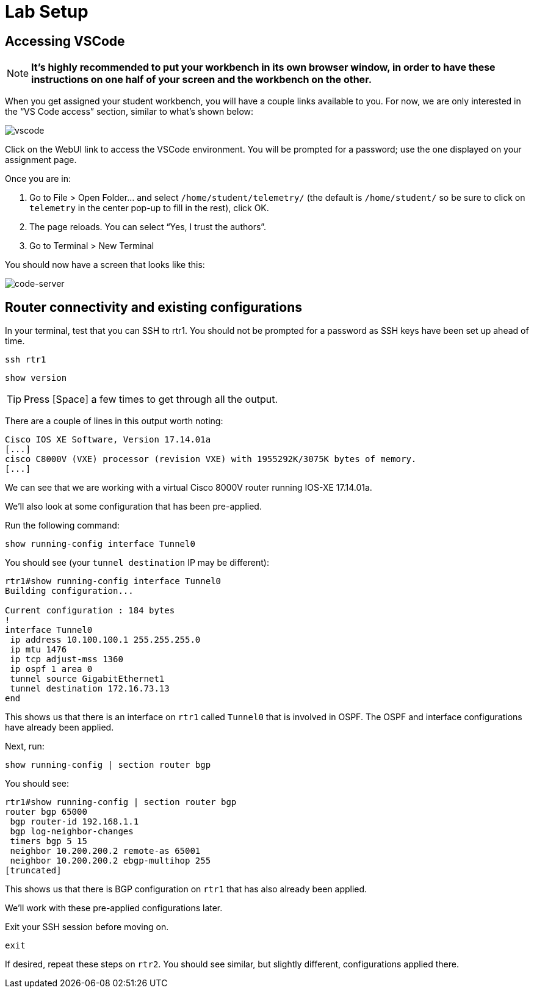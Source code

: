 = Lab Setup

[#codeserver]
== Accessing VSCode

NOTE: *It's highly recommended to put your workbench in its own browser window, in order to have these instructions on one half of your screen and the workbench on the other.*

When you get assigned your student workbench, you will have a couple links available to you. For now, we are only interested in the “VS Code access” section, similar to what's shown below:

image::0_vscode.png[vscode]

Click on the WebUI link to access the VSCode environment. You will be prompted for a password; use the one displayed on your assignment page.

Once you are in:

1. Go to File > Open Folder… and select `/home/student/telemetry/` (the default is `/home/student/` so be sure to click on `telemetry` in the center pop-up to fill in the rest), click OK.  
2. The page reloads. You can select “Yes, I trust the authors”.  
3. Go to Terminal > New Terminal

You should now have a screen that looks like this: 

image::1_code-server.png[code-server]

[#connect]
== Router connectivity and existing configurations

In your terminal, test that you can SSH to rtr1. You should not be prompted for a password as SSH keys have been set up ahead of time.

[source,bash,role=execute]
----
ssh rtr1
----

[source,bash,role=execute]
----
show version
----

TIP: Press [Space] a few times to get through all the output.

There are a couple of lines in this output worth noting:

[source]
----
Cisco IOS XE Software, Version 17.14.01a
[...]
cisco C8000V (VXE) processor (revision VXE) with 1955292K/3075K bytes of memory.
[...]
----

We can see that we are working with a virtual Cisco 8000V router running IOS-XE 17.14.01a.

We'll also look at some configuration that has been pre-applied.

Run the following command:
[source,role=execute]
----
show running-config interface Tunnel0
----

You should see (your `tunnel destination` IP may be different):
[source]
----
rtr1#show running-config interface Tunnel0
Building configuration...

Current configuration : 184 bytes
!
interface Tunnel0
 ip address 10.100.100.1 255.255.255.0
 ip mtu 1476
 ip tcp adjust-mss 1360
 ip ospf 1 area 0
 tunnel source GigabitEthernet1
 tunnel destination 172.16.73.13
end
----

This shows us that there is an interface on `rtr1` called `Tunnel0` that is involved in OSPF. The OSPF and interface configurations have already been applied.

Next, run:
[source,role=execute]
----
show running-config | section router bgp
----

You should see:

[source]
----
rtr1#show running-config | section router bgp
router bgp 65000
 bgp router-id 192.168.1.1
 bgp log-neighbor-changes
 timers bgp 5 15
 neighbor 10.200.200.2 remote-as 65001
 neighbor 10.200.200.2 ebgp-multihop 255
[truncated]
----

This shows us that there is BGP configuration on `rtr1` that has also already been applied.

We'll work with these pre-applied configurations later.

Exit your SSH session before moving on.

[source,role=execute]
----
exit
----

If desired, repeat these steps on `rtr2`. You should see similar, but slightly different, configurations applied there.
